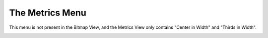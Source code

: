 The Metrics Menu
================

This menu is not present in the Bitmap View, and the Metrics View only contains
"Center in Width" and "Thirds in Width".

.. _metricsmenu.Center:

.. object:: Center in Width

   In the Outline and Metrics Views this centers the current glyph (makes its
   lbearing be the same as its rbearing) within the current width.

   In the Font View the same thing is done for all selected glyphs.

   Setting this value will adjust all layers so that guides in the background
   etc. will be adjusted with the rest of the glyph.

.. _metricsmenu.Thirds:

.. object:: Thirds in Width

   This is very like Center in Width above... except that I happen to prefer
   having a bit more white space after my glyphs than before them. So this
   command makes the rbearing twice the lbearing (instead of making them be the
   same).

   Setting this value will adjust all layers so that guides in the background
   etc. will be adjusted with the rest of the glyph.

.. _metricsmenu.WindowType:

.. object:: Window Type

   In the Metrics View, the window may behave in different ways.

   .. _metricsmenu.WT-Kerning:

   .. object:: Kerning Only

      This metrics view may only be used to adjust kerning

   .. _metricsmenu.WT-Width:

   .. object:: Advance Width Only

      This metrics view may only be used to adjust the advance widths of glyphs

   .. _metricsmenu.WT-Both:

   .. object:: Both

      This metrics view will adjust either the advance width or kerning

.. _metricsmenu.Width:

.. object:: Set Width...

   .. image:: /images/setwidth.png

   The Set Width command allows you to change the width of the current glyph (in
   the outline view) or all selected glyphs (in the font view). You may either
   set the width to an absolute value, change the width by adding a constant
   value to it, or multiply it by a scale factor. Normally the width will be
   expressed in em-units, but in a bitmap only font the width will be expressed
   as pixels in the current displayed font.

.. _metricsmenu.LBearing:

.. object:: Set LBearing...

   The Set LBearing command is similar to the Set Width command above, the
   dialog is pretty much the same except that it applies to the left side
   bearing rather than to the width. Setting this value will adjust all layers
   so that guides in the background etc. will be adjusted with the rest of the
   glyph.

.. _metricsmenu.RBearing:

.. object:: Set RBearing...

   The Set RBearing command is similar to the Set Width command above, the
   dialog is pretty much the same except that it applies to the right side
   bearing rather than to the width.

.. _metricsmenu.Auto:

.. object:: Auto Width...

   This command is only available in the font view.
   :ref:`It attempts to guess reasonable values for the widths <autowidth.AutoWidth>`
   (more accurately the left and right bearings) of the specified glyphs.

.. _metricsmenu.KernByClasses:

.. object:: Kern By Classes...

   This command is only available from the font and metrics views. It provides
   the user with a :ref:`dialog <metricsview.kernclass>` to manipulate kerning
   classes.

.. _metricsmenu.Remove:

.. object:: Remove All Kern Pairs

   In the font view removes all kern pairs (and kern classes) in the font.

   In the outline glyph view removes all kern pairs where the current glyph is
   the left hand glyph.

   Not present in the Metrics or Bitmap views.

.. _metricsmenu.kernpair:

.. object:: Kern Pair Closeup...

   (Sorry about the name, I couldn't think of a better).
   :ref:`Allows <metricsview.kernpair>` you to get a look at kerning between two
   glyphs at different point-sizes and to build a
   ":ref:`Device Table <metricsview.DeviceTable>`" (which allows small
   corrections from the standard behavior at specified point sizes)

   Not present in the Bitmap view.

.. _metricsmenu.VKernByClasses:

.. object:: VKern By Classes...

   This command is only available from the font and metrics views. It provides
   the user with a :ref:`dialog <metricsview.kernclass>` to manipulate vertical
   kerning classes.

.. _metricsmenu.VKernFromHKern:

.. object:: VKern From HKern

   This command is only available from the font and metrics views. It removes
   all current vertical kerning information, then it looks through the font and
   for each pair of horizontally kerned glyphs where both have a 'vert' or
   'vrt2' feature it produces a vertical kerning pair for the vertical versions
   of those glyphs. (That is: If ``A``+``V`` are horizontally kerned by -50 and
   ``A`` => ``A.vert`` and ``V`` => ``V.vert`` then this command will produce a
   vertical kerning pair between ``A.vert`` + ``V.vert`` with a value of -50)

.. _metricsmenu.VRemove:

.. object:: Remove All VKern Pairs

   In the font view removes all vertical kern pairs (and kern classes) in the
   font.

   In the outline glyph view removes all kern pairs where the current glyph is
   the left hand glyph.

   Not present in the Metrics or Bitmap views.

.. _metricsmenu.vertical:

.. object:: Set Vertical Advance...

   If vertical metrics are enabled for the font this will be active in the font
   and outline glyph view.

   It behaves exactly like Set Width... except it works on the vertical advance
   rather than the horizontal advance (width).

